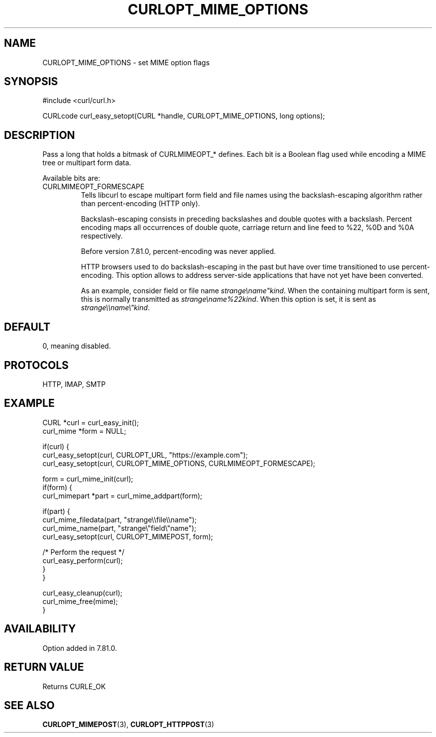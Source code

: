 .\" **************************************************************************
.\" *                                  _   _ ____  _
.\" *  Project                     ___| | | |  _ \| |
.\" *                             / __| | | | |_) | |
.\" *                            | (__| |_| |  _ <| |___
.\" *                             \___|\___/|_| \_\_____|
.\" *
.\" * Copyright (C) 1998 - 2022, Daniel Stenberg, <daniel@haxx.se>, et al.
.\" *
.\" * This software is licensed as described in the file COPYING, which
.\" * you should have received as part of this distribution. The terms
.\" * are also available at https://curl.se/docs/copyright.html.
.\" *
.\" * You may opt to use, copy, modify, merge, publish, distribute and/or sell
.\" * copies of the Software, and permit persons to whom the Software is
.\" * furnished to do so, under the terms of the COPYING file.
.\" *
.\" * This software is distributed on an "AS IS" basis, WITHOUT WARRANTY OF ANY
.\" * KIND, either express or implied.
.\" *
.\" * SPDX-License-Identifier: curl
.\" *
.\" **************************************************************************
.\"
.TH CURLOPT_MIME_OPTIONS 3 "May 17, 2022" "libcurl 7.84.0" "curl_easy_setopt options"

.SH NAME
CURLOPT_MIME_OPTIONS \- set MIME option flags
.SH SYNOPSIS
.nf
#include <curl/curl.h>

CURLcode curl_easy_setopt(CURL *handle, CURLOPT_MIME_OPTIONS, long options);
.fi
.SH DESCRIPTION
Pass a long that holds a bitmask of CURLMIMEOPT_* defines. Each bit is a
Boolean flag used while encoding a MIME tree or multipart form data.

Available bits are:
.IP CURLMIMEOPT_FORMESCAPE
Tells libcurl to escape multipart form field and file names using the
backslash-escaping algorithm rather than percent-encoding (HTTP only).

Backslash-escaping consists in preceding backslashes and double quotes with
a backslash. Percent encoding maps all occurrences of double quote,
carriage return and line feed to %22, %0D and %0A respectively.

Before version 7.81.0, percent-encoding was never applied.

HTTP browsers used to do backslash-escaping in the past but have over time
transitioned to use percent-encoding. This option allows to address
server-side applications that have not yet have been converted.

As an example, consider field or file name \fIstrange\\name"kind\fP.
When the containing multipart form is sent, this is normally transmitted as
\fIstrange\\name%22kind\fP. When this option is set, it is sent as
\fIstrange\\\\name\\"kind\fP.
.SH DEFAULT
0, meaning disabled.
.SH PROTOCOLS
HTTP, IMAP, SMTP
.SH EXAMPLE
.nf
CURL *curl = curl_easy_init();
curl_mime *form = NULL;

if(curl) {
  curl_easy_setopt(curl, CURLOPT_URL, "https://example.com");
  curl_easy_setopt(curl, CURLOPT_MIME_OPTIONS, CURLMIMEOPT_FORMESCAPE);

  form = curl_mime_init(curl);
  if(form) {
    curl_mimepart *part = curl_mime_addpart(form);

    if(part) {
      curl_mime_filedata(part, "strange\\\\file\\\\name");
      curl_mime_name(part, "strange\\"field\\"name");
      curl_easy_setopt(curl, CURLOPT_MIMEPOST, form);

      /* Perform the request */
      curl_easy_perform(curl);
    }
  }

  curl_easy_cleanup(curl);
  curl_mime_free(mime);
}
.fi
.SH AVAILABILITY
Option added in 7.81.0.
.SH RETURN VALUE
Returns CURLE_OK
.SH "SEE ALSO"
.BR CURLOPT_MIMEPOST "(3), " CURLOPT_HTTPPOST "(3)"
